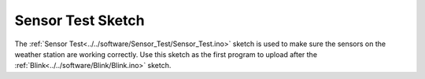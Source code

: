 .. Copyright 2024 Destination SPACE Inc.
   Licensed under the Apache License, Version 2.0 (the "License");
   you may not use this file except in compliance with the License.
   You may obtain a copy of the License at

      http://www.apache.org/licenses/LICENSE-2.0

   Unless required by applicable law or agreed to in writing, software
   distributed under the License is distributed on an "AS IS" BASIS,
   WITHOUT WARRANTIES OR CONDITIONS OF ANY KIND, either express or implied.
   See the License for the specific language governing permissions and
   limitations under the License.

.. _sensor-test:

Sensor Test Sketch
==================
The :ref:`Sensor Test<../../software/Sensor_Test/Sensor_Test.ino>` sketch is used to make sure the sensors on the weather station are working correctly. Use this sketch as the first program to upload after the :ref:`Blink<../../software/Blink/Blink.ino>` sketch.